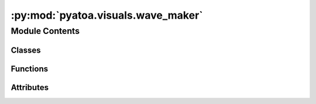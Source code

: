 :py:mod:`pyatoa.visuals.wave_maker`
===================================

.. py:module:: pyatoa.visuals.wave_maker

.. autoapi-nested-parse::

   Waveform plotting functionality

   Produces waveform plots from stream objects and plots misfit windows
   outputted by Pyflex as well as adjoint sources from Pyadjoint.
   Flexible to allow for only waveform plots, or for the addition of objects
   based on inputs.



Module Contents
---------------

Classes
~~~~~~~

.. autoapisummary::

   pyatoa.visuals.wave_maker.WaveMaker



Functions
~~~~~~~~~

.. autoapisummary::

   pyatoa.visuals.wave_maker.align_yaxes
   pyatoa.visuals.wave_maker.pretty_grids
   pyatoa.visuals.wave_maker.format_axis



Attributes
~~~~~~~~~~

.. autoapisummary::

   pyatoa.visuals.wave_maker.rejected_window_colors


.. py:data:: rejected_window_colors
   

   

.. py:class:: WaveMaker(mgmt, **kwargs)

   Standardized waveform figures featuring observed and synthetic traces,
   STA/LTA waveforms, misfit windows, rejected windows, adjoint sources and
   auxiliary information collected within the workflow.

   WAVEFORM KEYWORD ARGUMENTS:
       FIGURE:
       figsize (tuple): size of the figure, defaults (800, 200) pixels
           per channel
       dpi (float): dots per inch of the figure, defaults 100
       legend_fontsize (int): size
       linewidth (float): line width for all lines on plot, default 1.6
       axes_linewidth (float): line width for axis spines, default 1
       xlim_s (list): time-axis bounds of the plot in seconds, def full trace
       figure (pyplot.Figure): an existing figure object to plot to, rather
           than generating a new figure
       subplot_spec (gridspec.GridSpec): an overlying grid that waveforms
           will be plotted into. Useful for combining waveform plots

       FONTSIZE:
       fontsize (int): font size of the title, axis labels, def 8
       axes_fontsize (int): font size of the tick labels, def 8
       rejected_window_fontsize (int): fontsize for the annotations that
           describe the rejected windows, default 6
       window_anno_fontsize (str): fontsize for window annotation, def 7

       COLORS:
       obs_color (str): color for observed waveform, defaults 'k'
       syn_color (str): color for synthetic waveform, defaults 'r
       stalta_color (str): color of stalta waveform, default 'gray'
       window_color (str): color for misfit windows, default 'orange'
       adj_src_color (str): color for adjoint sources, default 'g'

       ADJOINT SOURCE
       adj_src_linestyle (str, tuple): adjoint souce style, default tight dash
       adj_src_alpha (float): opacity of adjoint source, default 0.4

       WINDOW ANNOTATIONS:
       window_anno (str): a custom string which can contain the optional
           format arguemnts: [max_cc, cc_shift, dlnA, left, length]. None,
           defaults to formatting all arguments
       window_anno_alternate (str): custom string for all windows that
           aren't the first window, useful for dropping the labels for
           parameters, allows for cleaner annotations without
           compromising readability
       window_anno_height (float): annotation height, percentage of y axis,
           default 0.7
       alternate_anno_height (float): optional, shift the annotation height
           each window to prevent overlapping annotations
       window_anno_rotation (float): rotation of annotation (deg), def 0
       window_anno_fontcolor (str): color of annotation text, def 'k'
       window_anno_fontweight (str): weight of font, default 'normal'
       window_anno_bbox (dict): bbox dict for window annotations, None means
           no bounding box

       TOGGLES:
       plot_xaxis (bool): toggle the labels and ticks on the x axis, def True
       plot_yaxis (bool): toggle the labels and ticks on the y axis, def True
       plot_windows (bool): toggle window plotting, default True
       plot_rejected_windows (bool): toggle rejected window plot, default T
       plot_window_annos (bool): toggle window annotations, default True
       plot_staltas (bool): toggle stalta plotting, default True
       plot_adjsrcs (bool): toggle adjoint source plotting, default True
       plot_waterlevel (bool): toggle stalta waterlevel plotting, def True
       plot_arrivals (bool): toggle phase arrival plotting, default True
       plot_legend (bool): toggle legend, default True

       MISC:
       normalize (bool): normalize waveform data before plotting
       set_title (bool or str): create a default title using workflow
           parameters, if str given, overwrites all title
       append_title(str): User appended string to the end of the title.
           useful to get extra information on top of the default title


   .. py:method:: setup_plot(dpi, figsize, twax_off=False)

      Dynamically set up plots according to number_of given

      Calculate the figure size based on DPI, (800, 250) pixels per channel

      :type dpi: float
      :param dpi: dots per inch, to be set by plot()
      :type figsize: tuple
      :param figsize: size of the figure, set by plot()
      :type twax_off: bool
      :param twax_off: if True, dont instantiate a twin-x axis
      :rtype (tw)axes: matplotlib axes
      :return (tw)axes: axis objects


   .. py:method:: plot_waveforms(ax, obs, syn, normalize=False)

      Plot observed and synthetic data on the same axis, label them according
      to their trace ID

      :type ax: matplotlib.axes.Axes
      :param ax: axis object on which to plot
      :type obs: obspy.core.trace.Trace
      :param obs: observed waveform data to plot
      :type syn: obspy.core.trace.Trace
      :param syn: synthetic waveform data to plot
      :type normalize: bool
      :param normalize: option to normalize the data traces between [-1, 1],
          defaults to False, do not normalize


   .. py:method:: plot_stalta(ax, stalta, plot_waterlevel=True)

      Plot the Short-term-average/long-term-average waveform to help visually
      identify the peaks/troughs used to determine windows

      :type ax: matplotlib.axes.Axes
      :param ax: axis object on which to plot
      :type stalta: numpy.ndarray
      :param stalta: data array containing the sta/lta waveform
      :type plot_waterlevel: bool
      :param plot_waterlevel: plot a horizontal line showing the relative
          waterlevel of the sta/lta which is used in determining windows
      :rtype: list of matplotlib.lines.Lines2D objects
      :return: list containing the lines plotted on the axis


   .. py:method:: plot_windows(ax, windows, plot_window_annos=True, plot_phase_arrivals=True)

      Plot misfit windows, add annotations to each window related to
      information contained in the Window object.

      .. note::
          The keyword argument 'window_anno_height' should be given as a
          percentage of visible y-axis, e.g. 0.25 means 25% of the y-axis

      :type ax: matplotlib.axes.Axes
      :param ax: axis object on which to plot
      :type windows: list of pyflex.Window objects
      :param windows: list of windows to plot
      :type plot_window_annos: bool
      :param plot_window_annos: annotate window information onto windows
      :type plot_phase_arrivals: bool
      :param plot_phase_arrivals: make small tick mark if P or S phase arrival
          within the window


   .. py:method:: plot_rejected_windows(ax, rejwin, windows=None, skip_tags=None)

      Plot rejected windows as transparent lines at the bottom of the axis.
      Hardcoded color dictionary (defined at top) used as a way to visually
      identify why certain windows were rejected

      The function performs some array manipulation to exclude rejected
      windows that fall within already chosen time windows to avoid redundant
      plotting.

      :type ax: matplotlib.axes.Axes
      :param ax: axis object on which to plot
      :type rejwin: list of pyflex.Window objects
      :param rejwin: list of rejected windows to plot
      :type windows: list of pyflex.Window objects
      :param windows: list of windows to use for exclusion
      :type skip_tags: list of str
      :param skip_tags: an optional list of tags that can be used to skip
          specific rejected window tags


   .. py:method:: plot_adjsrcs(ax, adjsrc)

      Plot adjoint sources behind streams, time reverse the adjoint source
      that is provided by Pyadjoint so that it lines up with waveforms
      and windows.

      .. note::

         The unit of adjoint source is based on Eq. 57 of Tromp et al. 2005,
         which is a traveltime adjoint source, and includes the units of the
         volumentric delta function since it's assumed this is happening in a
         3D volume.

      :type ax: matplotlib.axes.Axes
      :param ax: axis object on which to plot
      :type adjsrc: pyadjoint.adjoint_source.AdjointSource objects
      :param adjsrc: adjsrc object containing data to plot
      :rtype: list of matplotlib.lines.Lines2D objects
      :return: list containing the lines plotted on the axis


   .. py:method:: plot_amplitude_threshold(ax, obs)

      Plot a line to show the amplitude threshold criteria used by Pyatoa

      :type ax: matplotlib.axes.Axes
      :param ax: axis object on which to plot
      :type obs: obspy.core.trace.Trace
      :param obs: observed trace plotted on the current axis, used to
          determine the peak amplitude value


   .. py:method:: create_title(normalized=False, append_title=None)

      Create the title based on information provided to the class

      :type normalized: bool
      :param normalized: whether or not the data was normalized
      :type append_title: str
      :param append_title: append extra information to title
      :rtype: str
      :return: title string composed of configuration parameters and source
          receiver information


   .. py:method:: plot(show=True, save=False, **kwargs)

      High level plotting function that plots all parts of the class and
      formats the axes nicely



.. py:function:: align_yaxes(ax1, ax2)

   Plotting tool to adjust ax2 ylimit so that v2 in ax2 is aligned to v1 in ax1

   :type ax1: matplotlib axis
   :param ax1: axes to adjust
   :type ax2: matplotlib axis
   :param ax2: axes to adjust


.. py:function:: pretty_grids(input_ax, twax=False, grid=False, fontsize=8, linewidth=1, sci_format=True)

   Standard plot skeleton formatting, thick lines and internal tick marks etc.

   :type input_ax: matplotlib axis
   :param input_ax: axis to prettify
   :type twax: bool
   :param twax: If twax (twin axis), do not set grids
   :type grid: bool
   :param grid: turn on grids of the axes, default grids off
   :type fontsize: float
   :param fontsize: fontsize of the axis tick labels
   :type linewidth: float
   :param linewidth: line width of the axis spines or boundign box
   :type sci_format: bool
   :param sci_format: turn on/off scientific formatting of tick labels
       default scientific format on/True.


.. py:function:: format_axis(input_ax, percent_over=0.125)

   Ensure that the upper and lower y-bounds are the same value

   :type input_ax: matplotlib axis
   :param input_ax: axis to prettify
   :type percent_over: float
   :param percent_over: the percentage above the peak value that the bounds
       of the axis will be set


